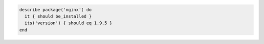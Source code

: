 .. The contents of this file may be included in multiple topics (using the includes directive).
.. The contents of this file should be modified in a way that preserves its ability to appear in multiple topics.

.. To test if nginx version 1.9.5 is installed:

.. code-block:: ruby

   describe package('nginx') do
     it { should be_installed }
     its('version') { should eq 1.9.5 }
   end
